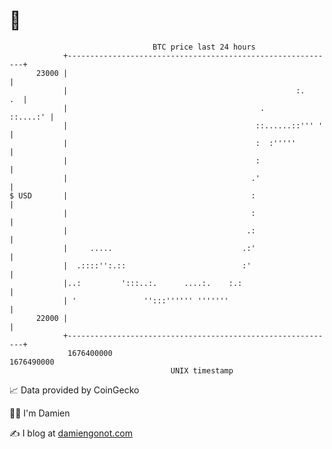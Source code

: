 * 👋

#+begin_example
                                   BTC price last 24 hours                    
               +------------------------------------------------------------+ 
         23000 |                                                            | 
               |                                                   :.    .  | 
               |                                           .       ::....:' | 
               |                                          ::......::''' '   | 
               |                                          :  :'''''         | 
               |                                          :                 | 
               |                                         .'                 | 
   $ USD       |                                         :                  | 
               |                                         :                  | 
               |                                        .:                  | 
               |     .....                             .:'                  | 
               |  .::::'':.::                          :'                   | 
               |..:         ':::..:.      ....:.    :.:                     | 
               | '               '':::'''''' '''''''                        | 
         22000 |                                                            | 
               +------------------------------------------------------------+ 
                1676400000                                        1676490000  
                                       UNIX timestamp                         
#+end_example
📈 Data provided by CoinGecko

🧑‍💻 I'm Damien

✍️ I blog at [[https://www.damiengonot.com][damiengonot.com]]
